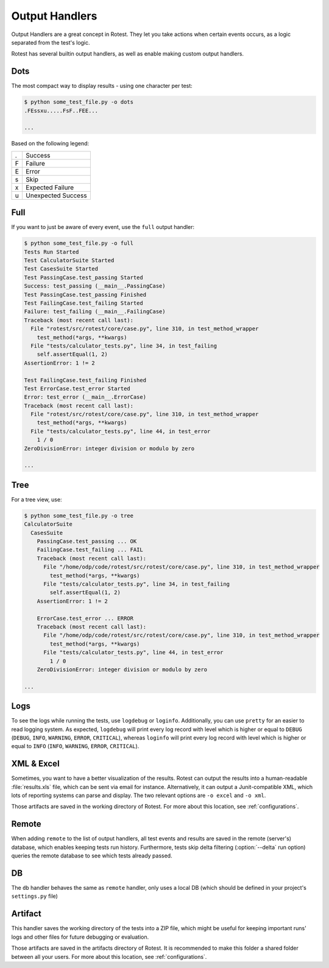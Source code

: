 .. _output_handlers:

===============
Output Handlers
===============

Output Handlers are a great concept in Rotest. They let you take actions
when certain events occurs, as a logic separated from the test's logic.

Rotest has several builtin output handlers, as well as enable making custom
output handlers.

Dots
====

The most compact way to display results - using one character per test:

.. code-block:: console

    $ python some_test_file.py -o dots
    .FEssxu.....FsF..FEE...

    ...

Based on the following legend:

+---+--------------------+
| . | Success            |
+---+--------------------+
| F | Failure            |
+---+--------------------+
| E | Error              |
+---+--------------------+
| s | Skip               |
+---+--------------------+
| x | Expected Failure   |
+---+--------------------+
| u | Unexpected Success |
+---+--------------------+

Full
====

If you want to just be aware of every event, use the ``full`` output handler:

.. code-block:: console

    $ python some_test_file.py -o full
    Tests Run Started
    Test CalculatorSuite Started
    Test CasesSuite Started
    Test PassingCase.test_passing Started
    Success: test_passing (__main__.PassingCase)
    Test PassingCase.test_passing Finished
    Test FailingCase.test_failing Started
    Failure: test_failing (__main__.FailingCase)
    Traceback (most recent call last):
      File "rotest/src/rotest/core/case.py", line 310, in test_method_wrapper
        test_method(*args, **kwargs)
      File "tests/calculator_tests.py", line 34, in test_failing
        self.assertEqual(1, 2)
    AssertionError: 1 != 2

    Test FailingCase.test_failing Finished
    Test ErrorCase.test_error Started
    Error: test_error (__main__.ErrorCase)
    Traceback (most recent call last):
      File "rotest/src/rotest/core/case.py", line 310, in test_method_wrapper
        test_method(*args, **kwargs)
      File "tests/calculator_tests.py", line 44, in test_error
        1 / 0
    ZeroDivisionError: integer division or modulo by zero

    ...

Tree
====

For a tree view, use:

.. code-block:: console

    $ python some_test_file.py -o tree
    CalculatorSuite
      CasesSuite
        PassingCase.test_passing ... OK
        FailingCase.test_failing ... FAIL
        Traceback (most recent call last):
          File "/home/odp/code/rotest/src/rotest/core/case.py", line 310, in test_method_wrapper
            test_method(*args, **kwargs)
          File "tests/calculator_tests.py", line 34, in test_failing
            self.assertEqual(1, 2)
        AssertionError: 1 != 2

        ErrorCase.test_error ... ERROR
        Traceback (most recent call last):
          File "/home/odp/code/rotest/src/rotest/core/case.py", line 310, in test_method_wrapper
            test_method(*args, **kwargs)
          File "tests/calculator_tests.py", line 44, in test_error
            1 / 0
        ZeroDivisionError: integer division or modulo by zero

    ...

Logs
====

To see the logs while running the tests, use ``logdebug`` or ``loginfo``.
Additionally, you can use ``pretty`` for an easier to read logging system.
As expected, ``logdebug`` will print every log record with level which is
higher or equal to ``DEBUG`` (``DEBUG``, ``INFO``, ``WARNING``, ``ERROR``,
``CRITICAL``), whereas ``loginfo`` will print every log record with level which
is higher or equal to ``INFO`` (``INFO``, ``WARNING``, ``ERROR``,
``CRITICAL``).

XML & Excel
===========

Sometimes, you want to have a better visualization of the results. Rotest can
output the results into a human-readable :file:`results.xls` file, which can be
sent via email for instance. Alternatively, it can output a Junit-compatible
XML, which lots of reporting systems can parse and display. The two relevant
options are ``-o excel`` and ``-o xml``.

Those artifacts are saved in the working directory of Rotest. For more about
this location, see :ref:`configurations`.

Remote
======

.. program:: rotest

When adding ``remote`` to the list of output handlers, all test events and
results are saved in the remote (server's) database, which enables keeping
tests run history. Furthermore, tests skip delta filtering (:option:`--delta`
run option) queries the remote database to see which tests already passed.

DB
==

The ``db`` handler behaves the same as ``remote`` handler, only uses a local
DB (which should be defined in your project's ``settings.py`` file)

Artifact
========

This handler saves the working directory of the tests into a ZIP file, which
might be useful for keeping important runs' logs and other files for future
debugging or evaluation.

Those artifacts are saved in the artifacts directory of Rotest. It is
recommended to make this folder a shared folder between all your users.
For more about this location, see :ref:`configurations`.
